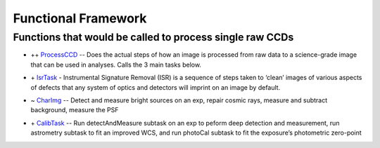 ..
  _begin: top
   


Functional Framework
========================

Functions that would be called to process single raw CCDs
++++++++++++++++++++++++++++++++++++++++++++++++++++++++++++++++++

- \++ ProcessCCD_ -- Does the  actual steps of how an image is processed from raw data to a science-grade image that can be used in analyses.  Calls the 3 main tasks below.

.. _ProcessCCD: processccd.html

- \+ IsrTask_ - Instrumental Signature Removal (ISR) is a sequence of steps taken to ‘clean’ images of various aspects of defects that any system of optics and detectors will imprint on an image by default. 

.. _IsrTask: isrtask.html
   
- ~ CharImg_ -- Detect and measure bright sources on an exp, repair cosmic rays, measure and subtract background, measure the PSF

.. _CharImg: charimg.html
  
- \+ CalibTask_ -- Run detectAndMeasure subtask on an exp to peform deep detection and measurement, run astrometry subtask to fit an improved WCS, and run photoCal subtask to fit the exposure’s photometric zero-point

.. _CalibTask: calibimg.html

